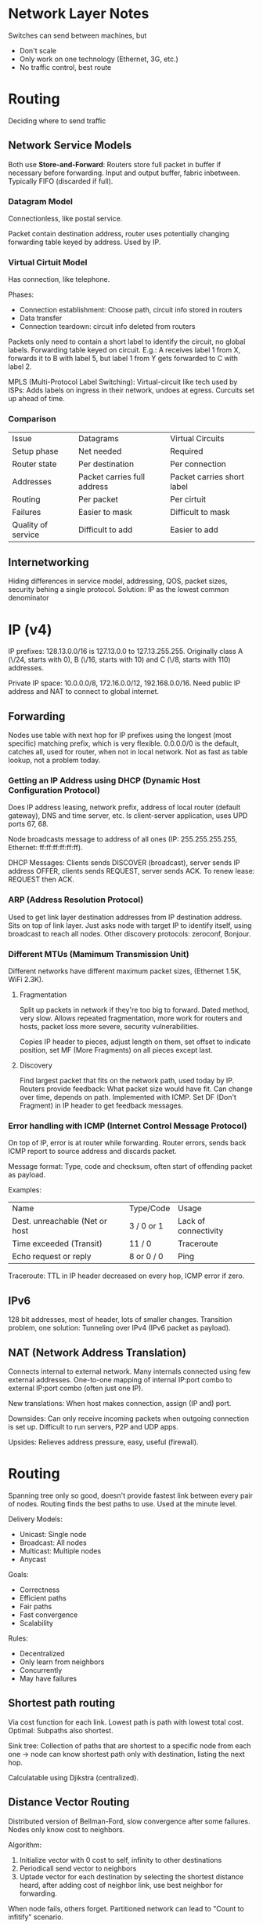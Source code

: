 * Network Layer Notes

Switches can send between machines, but

- Don't scale
- Only work on one technology (Ethernet, 3G, etc.)
- No traffic control, best route

* Routing

Deciding where to send traffic

** Network Service Models

Both use *Store-and-Forward*: Routers store full packet in buffer if necessary before forwarding. Input and output buffer, fabric inbetween. Typically FIFO (discarded if full).

*** Datagram Model

Connectionless, like postal service.

Packet contain destination address, router uses potentially changing forwarding table keyed by address. Used by IP.

*** Virtual Cirtuit Model

Has connection, like telephone.

Phases:

- Connection establishment: Choose path, circuit info stored in routers
- Data transfer
- Connection teardown: circuit info deleted from routers

Packets only need to contain a short label to identify the circuit, no global labels. Forwarding table keyed on circuit. E.g.: A receives label 1 from X, forwards it to B with label 5, but label 1 from Y gets forwarded to C with label 2.

MPLS (Multi-Protocol Label Switching): Virtual-circuit like tech used by ISPs: Adds labels on ingress in their network, undoes at egress. Curcuits set up ahead of time.

*** Comparison

| Issue              | Datagrams                   | Virtual Circuits           |
| Setup phase        | Net needed                  | Required                   |
| Router state       | Per destination             | Per connection             |
| Addresses          | Packet carries full address | Packet carries short label |
| Routing            | Per packet                  | Per cirtuit                |
| Failures           | Easier to mask              | Difficult to mask          |
| Quality of service | Difficult to add            | Easier to add              |


** Internetworking

Hiding differences in service model, addressing, QOS, packet sizes, security behing a single protocol. Solution: IP as the lowest common denominator

* IP (v4)

IP prefixes: 128.13.0.0/16 is 127.13.0.0 to 127.13.255.255. Originally class A (\/24, starts with 0), B (\/16, starts with 10) and C (\/8, starts with 110) addresses.

Private IP space: 10.0.0.0/8, 172.16.0.0/12, 192.168.0.0/16. Need public IP address and NAT to connect to global internet.

** Forwarding

Nodes use table with next hop for IP prefixes using the longest (most specific) matching prefix, which is very flexible. 0.0.0.0/0 is the default, catches all, used for router, when not in local network. Not as fast as table lookup, not a problem today.

*** Getting an IP Address using DHCP (Dynamic Host Configuration Protocol)

Does IP address leasing, network prefix, address of local router (default gateway), DNS and time server, etc. Is client-server application, uses UPD ports 67, 68.

Node broadcasts message to address of all ones (IP: 255.255.255.255, Ethernet: ff:ff:ff:ff:ff:ff).

DHCP Messages: Clients sends DISCOVER (broadcast), server sends IP address OFFER, clients sends REQUEST, server sends ACK. To renew lease: REQUEST then ACK.

*** ARP (Address Resolution Protocol)

Used to get link layer destination addresses from IP destination address. Sits on top of link layer. Just asks node with target IP to identify itself, using broadcast to reach all nodes. Other discovery protocols: zeroconf, Bonjour.

*** Different MTUs (Mamimum Transmission Unit)

Different networks have different maximum packet sizes, (Ethernet 1.5K, WiFi 2.3K).

**** Fragmentation

Split up packets in network if they're too big to forward. Dated method, very slow. Allows repeated fragmentation, more work for routers and hosts, packet loss more severe, security vulnerabilities.

Copies IP header to pieces, adjust length on them, set offset to indicate position, set MF (More Fragments) on all pieces except last.

**** Discovery

Find largest packet that fits on the network path, used today by IP. Routers provide feedback: What packet size would have fit. Can change over time, depends on path. Implemented with ICMP. Set DF (Don't Fragment) in IP header to get feedback messages.

*** Error handling with ICMP (Internet Control Message Protocol)

On top of IP, error is at router while forwarding. Router errors, sends back ICMP report to source address and discards packet.

Message format: Type, code and checksum, often start of offending packet as payload.

Examples:

| Name                           | Type/Code  | Usage                |
| Dest. unreachable (Net or host | 3 / 0 or 1 | Lack of connectivity |
| Time exceeded (Transit)        | 11 / 0     | Traceroute           |
| Echo request or reply          | 8 or 0 / 0 | Ping                 |

Traceroute: TTL in IP header decreased on every hop, ICMP error if zero.

** IPv6

128 bit addresses, most of header, lots of smaller changes. Transition problem, one solution: Tunneling over IPv4 (IPv6 packet as payload).

** NAT (Network Address Translation)

Connects internal to external network. Many internals connected using few external addresses. One-to-one mapping of internal IP:port combo to external IP:port combo (often just one IP).

New translations: When host makes connection, assign (IP and) port.

Downsides: Can only receive incoming packets when outgoing connection is set up. Difficult to run servers, P2P and UDP apps.

Upsides: Relieves address pressure, easy, useful (firewall).

* Routing

Spanning tree only so good, doesn't provide fastest link between every pair of nodes. Routing finds the best paths to use. Used at the minute level.

Delivery Models:

- Unicast: Single node
- Broadcast: All nodes
- Multicast: Multiple nodes
- Anycast

Goals:

- Correctness
- Efficient paths
- Fair paths
- Fast convergence
- Scalability

Rules:

- Decentralized
- Only learn from neighbors
- Concurrently
- May have failures

** Shortest path routing

Via cost function for each link. Lowest path is path with lowest total cost. Optimal: Subpaths also shortest.

Sink tree: Collection of paths that are shortest to a specific node from each one -> node can know shortest path only with destination, listing the next hop.

Calculatable using Djikstra (centralized).

** Distance Vector Routing

Distributed version of Bellman-Ford, slow convergence after some failures. Nodes only know cost to neighbors.

Algorithm:

1. Initialize vector with 0 cost to self, infinity to other destinations
2. Periodicall send vector to neighbors
3. Uptade vector for each destination by selecting the shortest distance heard, after adding cost of neighbor link, use best neighbor for forwarding.

When node fails, others forget. Partitioned network can lead to "Count to infitify" scenario.

** RIP (Routing Information Protocol)

Hop count as metric, infinity is 16 hops, includes split horizon, poison reverse, on top of UDP, 180s timeout, sends every 30s.

** Flooding

Broadcast info to all nodes, simple but inefficient, remeber received message so it's only sent once, send to all by default, may receive multiple same messages. Flood again when sequence number increased, use ARQ to make reliable.

** Link State Routing

...
